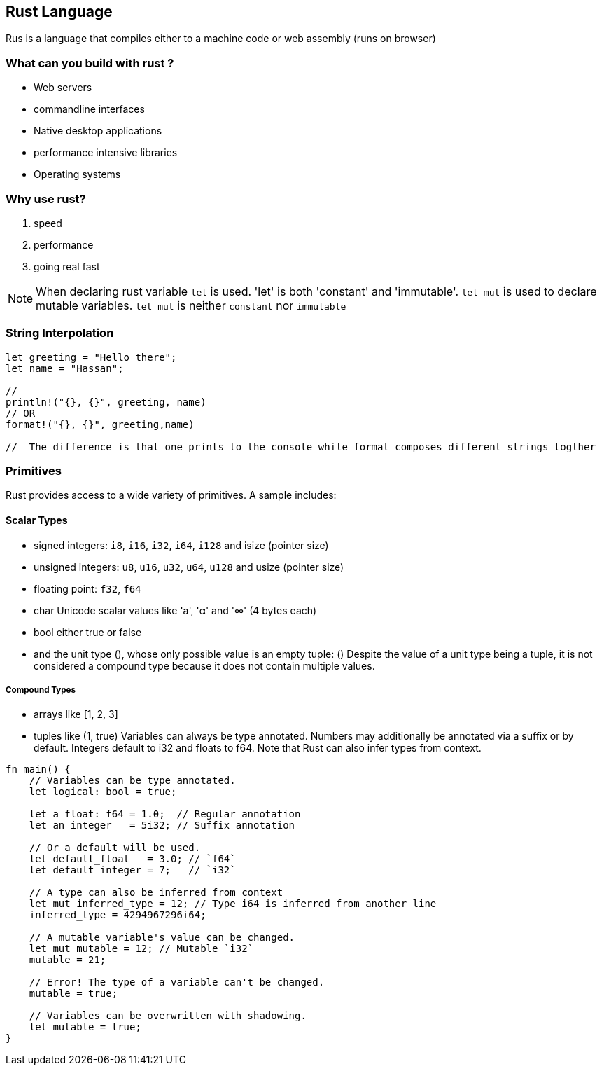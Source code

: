 == Rust Language
Rus is a language that compiles either to a machine code or web assembly (runs on browser)

=== What can you build with rust ?
 - Web servers
 - commandline interfaces 
 - Native desktop applications
 - performance intensive libraries 
 - Operating systems 

=== Why use rust?
1. speed 
2. performance 
3. going real fast 

NOTE: When declaring rust variable `let` is used. 'let' is both 'constant' and 'immutable'. `let mut` is used to declare mutable variables. `let mut` is neither `constant` nor `immutable`

=== String Interpolation
[source,rust]
----
let greeting = "Hello there";
let name = "Hassan";

// 
println!("{}, {}", greeting, name)
// OR 
format!("{}, {}", greeting,name)

//  The difference is that one prints to the console while format composes different strings togther 



----

=== Primitives

Rust provides access to a wide variety of primitives. A sample includes:

==== Scalar Types
- signed integers: `i8`, `i16`, `i32`, `i64`, `i128` and isize (pointer size)
- unsigned integers: `u8`, `u16`, `u32`, `u64`, `u128` and usize (pointer size)
- floating point: `f32`, `f64`
- char Unicode scalar values like 'a', 'α' and '∞' (4 bytes each)
- bool either true or false
- and the unit type (), whose only possible value is an empty tuple: ()
Despite the value of a unit type being a tuple, it is not considered a compound type because it does not contain multiple values.

===== Compound Types
- arrays like [1, 2, 3]
- tuples like (1, true)
Variables can always be type annotated. Numbers may additionally be annotated via a suffix or by default. Integers default to i32 and floats to f64. Note that Rust can also infer types from context.

[source,rust]
----
fn main() {
    // Variables can be type annotated.
    let logical: bool = true;

    let a_float: f64 = 1.0;  // Regular annotation
    let an_integer   = 5i32; // Suffix annotation

    // Or a default will be used.
    let default_float   = 3.0; // `f64`
    let default_integer = 7;   // `i32`
    
    // A type can also be inferred from context 
    let mut inferred_type = 12; // Type i64 is inferred from another line
    inferred_type = 4294967296i64;
    
    // A mutable variable's value can be changed.
    let mut mutable = 12; // Mutable `i32`
    mutable = 21;
    
    // Error! The type of a variable can't be changed.
    mutable = true;
    
    // Variables can be overwritten with shadowing.
    let mutable = true;
}

----

